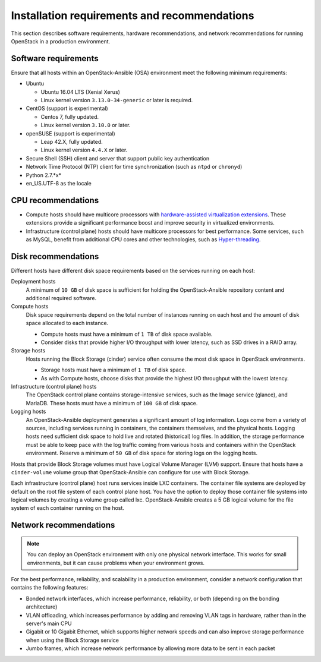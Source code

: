 =============================================
Installation requirements and recommendations
=============================================

This section describes software requirements, hardware recommendations, and
network recommendations for running OpenStack in a production environment.

Software requirements
~~~~~~~~~~~~~~~~~~~~~

Ensure that all hosts within an OpenStack-Ansible (OSA) environment meet the
following minimum requirements:

* Ubuntu

  * Ubuntu 16.04 LTS (Xenial Xerus)

  * Linux kernel version ``3.13.0-34-generic`` or later is required.

* CentOS (support is experimental)

  * Centos 7, fully updated.

  * Linux kernel version ``3.10.0`` or later.

* openSUSE (support is experimental)

  * Leap 42.X, fully updated.

  * Linux kernel version ``4.4.X`` or later.

* Secure Shell (SSH) client and server that support public key
  authentication

* Network Time Protocol (NTP) client for time synchronization (such as
  ``ntpd`` or ``chronyd``)

* Python 2.7.*x*

* en_US.UTF-8 as the locale

CPU recommendations
~~~~~~~~~~~~~~~~~~~

* Compute hosts should have multicore processors with `hardware-assisted
  virtualization extensions`_. These extensions provide a
  significant performance boost and improve security in virtualized
  environments.

* Infrastructure (control plane) hosts should have multicore processors for
  best performance. Some services, such as MySQL, benefit from
  additional CPU cores and other technologies, such as `Hyper-threading`_.

.. _hardware-assisted virtualization extensions: https://en.wikipedia.org/wiki/Hardware-assisted_virtualization
.. _Hyper-threading: https://en.wikipedia.org/wiki/Hyper-threading

Disk recommendations
~~~~~~~~~~~~~~~~~~~~

Different hosts have different disk space requirements based on the
services running on each host:

Deployment hosts
  A minimum of ``10 GB`` of disk space is sufficient for holding the
  OpenStack-Ansible repository content and additional required software.

Compute hosts
  Disk space requirements depend on the total number of instances
  running on each host and the amount of disk space allocated to each instance.

  * Compute hosts must have a minimum of ``1 TB`` of disk space available.

  * Consider disks that provide higher I/O throughput with lower latency,
    such as SSD drives in a RAID array.

Storage hosts
  Hosts running the Block Storage (cinder) service often consume the most disk
  space in OpenStack environments.

  * Storage hosts must have a minimum of ``1 TB`` of disk space.

  * As with Compute hosts, choose disks that provide the highest
    I/O throughput with the lowest latency.

Infrastructure (control plane) hosts
  The OpenStack control plane contains storage-intensive services, such as the
  Image service (glance), and MariaDB. These hosts must have a minimum of
  ``100 GB`` of disk space.

Logging hosts
  An OpenStack-Ansible deployment generates a significant amount of log
  information. Logs come from a variety of sources, including services running
  in containers, the containers themselves, and the physical hosts. Logging
  hosts need sufficient disk space to hold live and rotated (historical) log
  files. In addition, the storage performance must be able to keep pace with
  the log traffic coming from various hosts and containers within the OpenStack
  environment. Reserve a minimum of ``50 GB`` of disk space for storing logs on
  the logging hosts.

Hosts that provide Block Storage volumes must have Logical Volume
Manager (LVM) support. Ensure that hosts have a ``cinder-volume`` volume
group that OpenStack-Ansible can configure for use with Block Storage.

Each infrastructure (control plane) host runs services inside LXC containers.
The container file systems are deployed by default on the root file system of
each control plane host. You have the option to deploy those container file
systems into logical volumes by creating a volume group called lxc.
OpenStack-Ansible creates a 5 GB logical volume for the file system of each
container running on the host.

Network recommendations
~~~~~~~~~~~~~~~~~~~~~~~

.. note::

   You can deploy an OpenStack environment with only one physical
   network interface. This works for small environments, but it can cause
   problems when your environment grows.

For the best performance, reliability, and scalability in a production
environment, consider a network configuration that contains
the following features:

* Bonded network interfaces, which increase performance, reliability, or both
  (depending on the bonding architecture)

* VLAN offloading, which increases performance by adding and removing VLAN tags
  in hardware, rather than in the server's main CPU

* Gigabit or 10 Gigabit Ethernet, which supports higher network speeds and can
  also improve storage performance when using the Block Storage service

* Jumbo frames, which increase network performance by allowing more data to
  be sent in each packet
